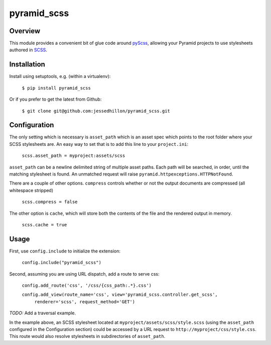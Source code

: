 ============
pyramid_scss
============

Overview
============
This module provides a convenient bit of glue code around `pyScss <https://github.com/Kronuz/pyScss>`_, allowing your Pyramid projects to use stylesheets authored in `SCSS <http://sass-lang.com/docs/yardoc/file.SCSS_FOR_SASS_USERS.html>`_. 

Installation
============
Install using setuptools, e.g. (within a virtualenv):

    ``$ pip install pyramid_scss``

Or if you prefer to get the latest from Github:

    ``$ git clone git@github.com:jessedhillon/pyramid_scss.git``

Configuration
===============
The only setting which is necessary is ``asset_path`` which is an asset spec which points to the root folder where your SCSS stylesheets are. An easy way to set that is to add this line to your ``project.ini``:

    ``scss.asset_path = myproject:assets/scss``

``asset_path`` can be a newline delimited string of multiple asset paths. Each path will be searched, in order, until the matching stylesheet is found. An unmatched request will raise ``pyramid.httpexceptions.HTTPNotFound``.

There are a couple of other options. ``compress`` controls whether or not the output documents are compressed (all whitespace stripped)

    ``scss.compress = false``

The other option is ``cache``, which will store both the contents of the file and the rendered output in memory.

    ``scss.cache = true``

Usage
===============
First, use ``config.include`` to initialize the extension:

    ``config.include("pyramid_scss")``

Second, assuming you are using URL dispatch, add a route to serve css:

    ``config.add_route('css', '/css/{css_path:.*}.css')``

    ``config.add_view(route_name='css', view='pyramid_scss.controller.get_scss',``
                    ``renderer='scss', request_method='GET')``

*TODO:* Add a traversal example.

In the example above, an SCSS stylesheet located at ``myproject/assets/scss/style.scss`` (using the ``asset_path`` configured in the Configuration section) could be accessed by a URL request to ``http://myproject/css/style.css``. This route would also resolve stylesheets in subdirectories of ``asset_path``.
